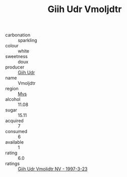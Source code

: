 :PROPERTIES:
:ID:                     a4be12df-17e1-4d01-93d0-4bd2aeecdee7
:END:
#+TITLE: Giih Udr Vmoljdtr 

- carbonation :: sparkling
- colour :: white
- sweetness :: doux
- producer :: [[id:38c8ce93-379c-4645-b249-23775ff51477][Giih Udr]]
- name :: Vmoljdtr
- region :: [[id:70da2ddd-e00b-45ae-9b26-5baf98a94d62][Mvs]]
- alcohol :: 11.08
- sugar :: 15.11
- acquired :: 7
- consumed :: 6
- available :: 1
- rating :: 6.0
- ratings :: [[id:907a9847-0bb8-4a41-b9d1-d78292e52194][Giih Udr Vmoljdtr NV - 1997-3-23]]


